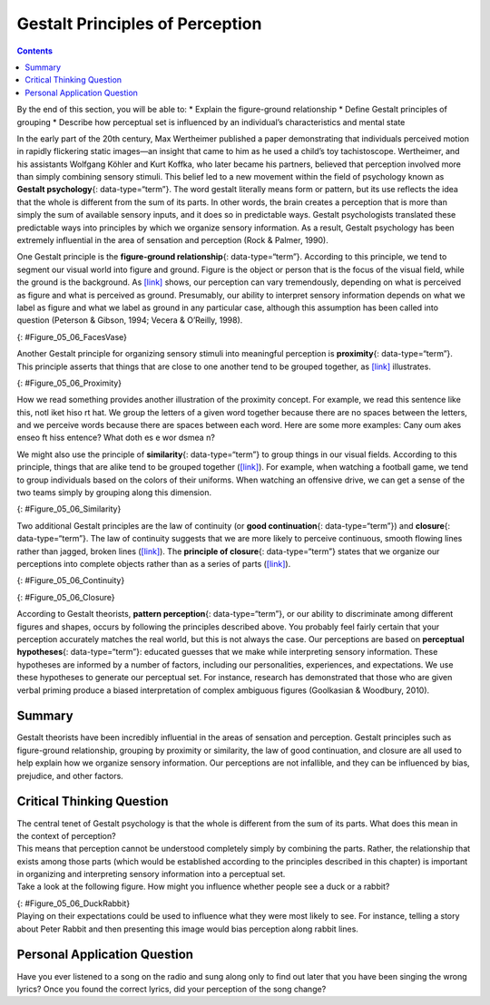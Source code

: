 ================================
Gestalt Principles of Perception
================================



.. contents::
   :depth: 3
..

.. container::

   By the end of this section, you will be able to: \* Explain the
   figure-ground relationship \* Define Gestalt principles of grouping
   \* Describe how perceptual set is influenced by an individual’s
   characteristics and mental state

In the early part of the 20th century, Max Wertheimer published a paper
demonstrating that individuals perceived motion in rapidly flickering
static images—an insight that came to him as he used a child’s toy
tachistoscope. Wertheimer, and his assistants Wolfgang Köhler and Kurt
Koffka, who later became his partners, believed that perception involved
more than simply combining sensory stimuli. This belief led to a new
movement within the field of psychology known as **Gestalt
psychology**\ {: data-type=“term”}. The word gestalt literally means
form or pattern, but its use reflects the idea that the whole is
different from the sum of its parts. In other words, the brain creates a
perception that is more than simply the sum of available sensory inputs,
and it does so in predictable ways. Gestalt psychologists translated
these predictable ways into principles by which we organize sensory
information. As a result, Gestalt psychology has been extremely
influential in the area of sensation and perception (Rock & Palmer,
1990).

One Gestalt principle is the **figure-ground relationship**\ {:
data-type=“term”}. According to this principle, we tend to segment our
visual world into figure and ground. Figure is the object or person that
is the focus of the visual field, while the ground is the background. As
`[link] <#Figure_05_06_FacesVase>`__ shows, our perception can vary
tremendously, depending on what is perceived as figure and what is
perceived as ground. Presumably, our ability to interpret sensory
information depends on what we label as figure and what we label as
ground in any particular case, although this assumption has been called
into question (Peterson & Gibson, 1994; Vecera & O’Reilly, 1998).

|An illustration shows two identical black face-like shapes that face
towards one another, and one white vase-like shape that occupies all of
the space in between them. Depending on which part of the illustration
is focused on, either the black shapes or the white shape may appear to
be the object of the illustration, leaving the other(s) perceived as
negative space.|\ {: #Figure_05_06_FacesVase}

Another Gestalt principle for organizing sensory stimuli into meaningful
perception is **proximity**\ {: data-type=“term”}. This principle
asserts that things that are close to one another tend to be grouped
together, as `[link] <#Figure_05_06_Proximity>`__ illustrates.

|Illustration A shows thirty-six dots in six evenly-spaced rows and
columns. Illustration B shows thirty-six dots in six evenly-spaced rows
but with the columns separated into three sets of two columns.|\ {:
#Figure_05_06_Proximity}

How we read something provides another illustration of the proximity
concept. For example, we read this sentence like this, notl iket hiso rt
hat. We group the letters of a given word together because there are no
spaces between the letters, and we perceive words because there are
spaces between each word. Here are some more examples: Cany oum akes
enseo ft hiss entence? What doth es e wor dsmea n?

We might also use the principle of **similarity**\ {: data-type=“term”}
to group things in our visual fields. According to this principle,
things that are alike tend to be grouped together
(`[link] <#Figure_05_06_Similarity>`__). For example, when watching a
football game, we tend to group individuals based on the colors of their
uniforms. When watching an offensive drive, we can get a sense of the
two teams simply by grouping along this dimension.

|An illustration shows six rows of six dots each. The rows of dots
alternate between blue and white colored dots.|\ {:
#Figure_05_06_Similarity}

Two additional Gestalt principles are the law of continuity (or **good
continuation**\ {: data-type=“term”}) and **closure**\ {:
data-type=“term”}. The law of continuity suggests that we are more
likely to perceive continuous, smooth flowing lines rather than jagged,
broken lines (`[link] <#Figure_05_06_Continuity>`__). The **principle of
closure**\ {: data-type=“term”} states that we organize our perceptions
into complete objects rather than as a series of parts
(`[link] <#Figure_05_06_Closure>`__).

|An illustration shows two lines of diagonal dots that cross in the
middle in the general shape of an “X.”|\ {: #Figure_05_06_Continuity}

|An illustration shows fragmented lines that would form a circle if they
were connected. Another illustration shows fragmented lines that would
form a square if they were connected.|\ {: #Figure_05_06_Closure}

.. seealso::

   Watch this `video <http://openstax.org/l/gestalt>`__ showing real
   world illustrations of Gestalt principles.

According to Gestalt theorists, **pattern perception**\ {:
data-type=“term”}, or our ability to discriminate among different
figures and shapes, occurs by following the principles described above.
You probably feel fairly certain that your perception accurately matches
the real world, but this is not always the case. Our perceptions are
based on **perceptual hypotheses**\ {: data-type=“term”}: educated
guesses that we make while interpreting sensory information. These
hypotheses are informed by a number of factors, including our
personalities, experiences, and expectations. We use these hypotheses to
generate our perceptual set. For instance, research has demonstrated
that those who are given verbal priming produce a biased interpretation
of complex ambiguous figures (Goolkasian & Woodbury, 2010).

.. card:: psychology dig-deeper
   :width: auto
   :shadow: md
   :class-card: sd-rounded-2

      The Depths of Perception: Bias, Prejudice, and Cultural Factors

   In this chapter, you have learned that perception is a complex
   process. Built from sensations, but influenced by our own
   experiences, biases, prejudices, and **cultures**\ {:
   data-type=“term” .no-emphasis}, perceptions can be very different
   from person to person. Research suggests that implicit racial
   **prejudice**:term:`pastehere` and
   **stereotypes**:term:`pastehere` affect perception.
   For instance, several studies have demonstrated that non-Black
   participants identify weapons faster and are more likely to identify
   non-weapons as weapons when the image of the weapon is paired with
   the image of a Black person (Payne, 2001; Payne, Shimizu, & Jacoby,
   2005). Furthermore, White individuals’ decisions to shoot an armed
   target in a video game is made more quickly when the target is Black
   (Correll, Park, Judd, & Wittenbrink, 2002; Correll, Urland, & Ito,
   2006). This research is important, considering the number of very
   high-profile cases in the last few decades in which young Blacks were
   killed by people who claimed to believe that the unarmed individuals
   were armed and/or represented some threat to their personal safety.

Summary
=======

Gestalt theorists have been incredibly influential in the areas of
sensation and perception. Gestalt principles such as figure-ground
relationship, grouping by proximity or similarity, the law of good
continuation, and closure are all used to help explain how we organize
sensory information. Our perceptions are not infallible, and they can be
influenced by bias, prejudice, and other factors.

.. card-carousel:: 4

    .. card:: Question

      According to the principle of \________, objects that occur close
      to one another tend to be grouped together.

      1. similarity
      2. good continuation
      3. proximity
      4. closure {: type=“a”}

  .. dropdown:: Check Answer

      C
  .. Card:: Question

      Our tendency to perceive things as complete objects rather than as
      a series of parts is known as the principle of \________.

      1. closure
      2. good continuation
      3. proximity
      4. similarity {: type=“a”}

  .. dropdown:: Check Answer

      A
  .. Card:: Question

      According to the law of \________, we are more likely to perceive
      smoothly flowing lines rather than choppy or jagged lines.

      1. closure
      2. good continuation
      3. proximity
      4. similarity {: type=“a”}

  .. dropdown:: Check Answer

      B
  .. Card:: Question


      The main point of focus in a visual display is known as the
      \________.

      1. closure
      2. perceptual set
      3. ground
      4. figure {: type=“a”}

   .. container::

      D

Critical Thinking Question
==========================

.. container::

   .. container::

      The central tenet of Gestalt psychology is that the whole is
      different from the sum of its parts. What does this mean in the
      context of perception?

   .. container::

      This means that perception cannot be understood completely simply
      by combining the parts. Rather, the relationship that exists among
      those parts (which would be established according to the
      principles described in this chapter) is important in organizing
      and interpreting sensory information into a perceptual set.

.. container::

   .. container::

      Take a look at the following figure. How might you influence
      whether people see a duck or a rabbit?

      |A drawing appears to be a duck when viewed horizontally and a
      rabbit when viewed vertically.|\ {: #Figure_05_06_DuckRabbit}

   .. container::

      Playing on their expectations could be used to influence what they
      were most likely to see. For instance, telling a story about Peter
      Rabbit and then presenting this image would bias perception along
      rabbit lines.

Personal Application Question
=============================

.. container::

   .. container::

      Have you ever listened to a song on the radio and sung along only
      to find out later that you have been singing the wrong lyrics?
      Once you found the correct lyrics, did your perception of the song
      change?

.. glossary::

   closure
      organizing our perceptions into complete objects rather than as a
      series of parts ^
   figure-ground relationship
      segmenting our visual world into figure and ground ^
   Gestalt psychology
      field of psychology based on the idea that the whole is different
      from the sum of its parts ^
   good continuation
      (also, continuity) we are more likely to perceive continuous,
      smooth flowing lines rather than jagged, broken lines ^
   pattern perception
      ability to discriminate among different figures and shapes ^
   perceptual hypothesis
      educated guess used to interpret sensory information ^
   principle of closure
      organize perceptions into complete objects rather than as a series
      of parts ^
   proximity
      things that are close to one another tend to be grouped together ^
   similarity
      things that are alike tend to be grouped together

.. |An illustration shows two identical black face-like shapes that face towards one another, and one white vase-like shape that occupies all of the space in between them. Depending on which part of the illustration is focused on, either the black shapes or the white shape may appear to be the object of the illustration, leaving the other(s) perceived as negative space.| image:: ../resources/CNX_Psych_05_06_FacesVase.jpg
.. |Illustration A shows thirty-six dots in six evenly-spaced rows and columns. Illustration B shows thirty-six dots in six evenly-spaced rows but with the columns separated into three sets of two columns.| image:: ../resources/CNX_Psych_05_06_Proximity.jpg
.. |An illustration shows six rows of six dots each. The rows of dots alternate between blue and white colored dots.| image:: ../resources/CNX_Psych_05_06_Similarity.jpg
.. |An illustration shows two lines of diagonal dots that cross in the middle in the general shape of an “X.”| image:: ../resources/CNX_Psych_05_06_Continuity.jpg
.. |An illustration shows fragmented lines that would form a circle if they were connected. Another illustration shows fragmented lines that would form a square if they were connected.| image:: ../resources/CNX_Psych_05_06_Closure.jpg
.. |A drawing appears to be a duck when viewed horizontally and a rabbit when viewed vertically.| image:: ../resources/CNX_Psych_05_06_DuckRabbit.jpg
